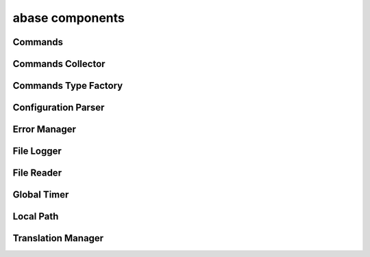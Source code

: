 .. _abase:

abase components
================

Commands
--------
.. doxygenfile:: Commands.h
   :project: tt_alliance

Commands Collector
------------------
.. doxygenfile:: CommandsCollector.h
   :project: tt_alliance

Commands Type Factory
---------------------
.. doxygenfile:: CommandsTypeFactory.h
   :project: tt_alliance

Configuration Parser
--------------------
.. doxygenfile:: ConfigParser.h
   :project: tt_alliance

Error Manager
-------------
.. doxygenfile:: ErrorManager.h
   :project: tt_alliance

File Logger
-----------
.. doxygenfile:: FileLogger.h
   :project: tt_alliance

File Reader
-----------
.. doxygenfile:: FileReader.h
   :project: tt_alliance

Global Timer
------------
.. doxygenfile:: GlobalTimer.h
   :project: tt_alliance

Local Path
----------
.. doxygenfile:: LocalPath.h
   :project: tt_alliance

Translation Manager
-------------------
.. doxygenfile:: TranslationManager.h
   :project: tt_alliance
